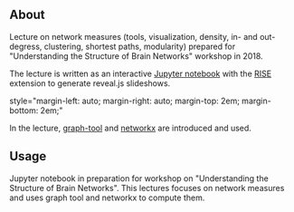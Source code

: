
** About

Lecture on network measures (tools, visualization, density, in- and out-degress, clustering, shortest paths, modularity) prepared for "Understanding the Structure of Brain Networks" workshop in 2018.

The lecture is written as an interactive [[https://jupyter.org/][Jupyter notebook]] with the [[https://rise.readthedocs.io/en/stable/][RISE]] extension to generate reveal.js slideshows. 

#+html: style="margin-left: auto; margin-right: auto; margin-top: 2em; margin-bottom: 2em;"
[[https://github.com/felix11h/spp-workshop-lecture-network-measures/blob/master/repo/lecture-demo_jupyter-rise.gif]]


In the lecture, [[https://graph-tool.skewed.de/][graph-tool]] and [[https://networkx.github.io/][networkx]] are introduced and used.


** Usage

Jupyter notebook in preparation for workshop on "Understanding the Structure of Brain Networks". This lectures focuses on network measures and uses graph tool and networkx to compute them.

